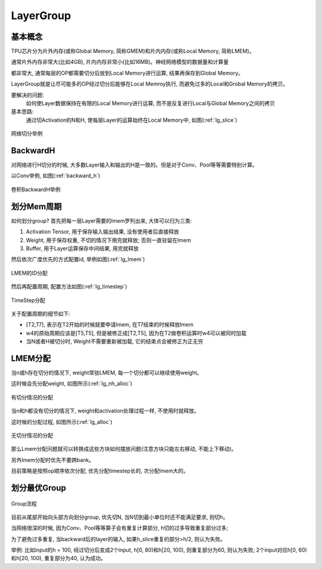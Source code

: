 LayerGroup
============

基本概念
--------------

TPU芯片分为片外内存(或称Global Memory, 简称GMEM)和片内内存(或称Local Memory, 简称LMEM)。

通常片外内存非常大(比如4GB), 片内内存非常小(比如16MB)。神经网络模型的数据量和计算量

都非常大, 通常每层的OP都需要切分后放到Local Memory进行运算, 结果再保存到Global Memory。

LayerGroup就是让尽可能多的OP经过切分后能够在Local Memroy执行, 而避免过多的Local和Grobal Memory的拷贝。

要解决的问题:
   如何使Layer数据保持在有限的Local Memory进行运算, 而不是反复进行Local与Global Memory之间的拷贝
基本思路:
   通过切Activation的N和H, 使每层Layer的运算始终在Local Memory中, 如图(:ref:`lg_slice`)

.. _lg_slice:
.. figure:: ../assets/lg_slice.png
   :height: 9.5cm
   :align: center

   网络切分举例


BackwardH
--------------

对网络进行H切分的时候, 大多数Layer输入和输出的H是一致的。但是对于Conv、Pool等等需要特别计算。

以Conv举例, 如图(:ref:`backward_h`)

.. _backward_h:
.. figure:: ../assets/lg_backward.png
   :height: 9.5cm
   :align: center

   卷积BackwardH举例


划分Mem周期
--------------

如何划分group? 首先把每一层Layer需要的lmem罗列出来, 大体可以归为三类:

1. Activation Tensor, 用于保存输入输出结果, 没有使用者后直接释放
2. Weight, 用于保存权重, 不切的情况下用完就释放; 否则一直驻留在lmem
3. Buffer, 用于Layer运算保存中间结果, 用完就释放

然后依次广度优先的方式配置id, 举例如图(:ref:`lg_lmem`)

.. _lg_lmem:
.. figure:: ../assets/lg_lmem.png
   :height: 9.5cm
   :align: center

   LMEM的ID分配


然后再配置周期, 配置方法如图(:ref:`lg_timestep`)

.. _lg_timestep:
.. figure:: ../assets/lg_timestep.png
   :height: 9.5cm
   :align: center

   TimeStep分配

关于配置周期的细节如下:

- [T2,T7], 表示在T2开始的时候就要申请lmem, 在T7结束的时候释放lmem
- w4的原始周期应该是[T5,T5], 但是被修正成[T2,T5], 因为在T2做卷积运算时w4可以被同时加载
- 当N或者H被切分时, Weight不需要重新被加载, 它的结束点会被修正为正无穷

LMEM分配
--------------

当n或h存在切分的情况下, weight常驻LMEM, 每一个切分都可以继续使用weight。

这时候会先分配weight, 如图所示(:ref:`lg_nh_alloc`)

.. _lg_nh_alloc:
.. figure:: ../assets/lg_nh_alloc.png
   :height: 9.5cm
   :align: center

   有切分情况的分配

当n和h都没有切分的情况下, weight和activation处理过程一样, 不使用时就释放。

这时候的分配过程, 如图所示(:ref:`lg_alloc`)

.. _lg_alloc:
.. figure:: ../assets/lg_alloc.png
   :height: 9.5cm
   :align: center

   无切分情况的分配

那么Lmem分配问题就可以转换成这些方块如何摆放问题(注意方块只能左右移动, 不能上下移动)。

另外lmem分配时优先不要跨bank。

目前策略是按照op顺序依次分配, 优先分配timestep长的, 次分配lmem大的。

划分最优Group
--------------

.. figure:: ../assets/lg_step.png
   :align: center

   Group流程

目前从尾部开始向头部方向划分group, 优先切N, 当N切到最小单位时还不能满足要求, 则切h。

当网络很深的时候, 因为Conv、Pool等等算子会有重复计算部分, h切的过多导致重复部分过多;

为了避免过多重复, 当backward后的layer的输入, 如果h_slice重复的部分>h/2, 则认为失败。

举例: 比如input的h = 100, 经过切分后变成2个input, h[0, 80)和h[20, 100), 则重复部分为60,
则认为失败; 2个input对应h[0, 60)和h[20, 100), 重复部分为40, 认为成功。

